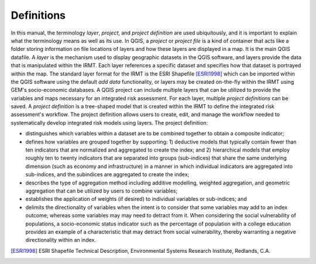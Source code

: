 .. _chap-definitions:

***********
Definitions
***********

In this manual, the terminology *layer*, *project*, and *project definition*
are used ubiquitously, and it is important to explain what the terminology
means as well as its use. In QGIS, a *project* or *project file* is a kind of
container that acts like a folder storing information on file locations of
layers and how these layers are displayed in a map. It is the main QGIS
datafile. A *layer* is the mechanism used to display geographic datasets in the
QGIS software, and layers provide the data that is manipulated within the
IRMT. Each layer references a specific dataset and specifies how that
dataset is portrayed within the map. The standard layer format for the IRMT is
the ESRI Shapefile [ESRI1998]_ which can be imported
within the QGIS software using the default *add data* functionality, or layers
may be created on-the-fly within the IRMT using GEM's socio-economic databases.
A QGIS project can include multiple layers that can be utilized to provide the
variables and maps necessary for an integrated risk assessment. For each layer,
multiple *project definitions* can be saved. A *project definition* is a
tree-shaped model that is created within the IRMT to define the integrated risk
assessment's workflow. The project definition allows users to create, edit, and
manage the workflow needed to systematically develop integrated risk models
using layers. The project definition:

* distinguishes which variables within a dataset are to be combined
  together to obtain a composite indicator;
* defines how variables are grouped together by supporting: 1)
  deductive models that typically contain fewer than ten indicators that
  are normalized and aggregated to create the index;  and 2) hierarchical
  models that employ roughly ten to twenty indicators that are separated
  into groups (sub-indices) that share the same underlying dimension
  (such as economy and infrastructure) in a manner in which individual
  indicators are aggregated into sub-indices, and the subindices are
  aggregated to create the index;
* describes  the type of aggregation method including additive
  modelling, weighted aggregation, and geometric aggregation that can be
  utilized by users to combine variables;
* establishes the application of weights (if desired) to individual
  variables or sub-indices; and
* delimits the directionality of variables when the intent is to
  consider that some variables may add to an index outcome; whereas some
  variables may may need to detract from it. When considering the social
  vulnerability of populations, a socio-economic status indicator such as
  the percentage of population with a college education provides an
  example of a characteristic that may detract from social vulnerability,
  thereby warranting a negative directionality within an index.
  
.. [ESRI1998]
    ESRI Shapefile Technical Description,
    Environmental Systems Research Institute, Redlands, C.A.
